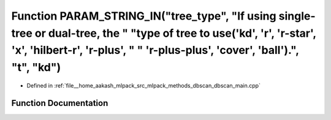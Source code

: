 .. _exhale_function_dbscan__main_8cpp_1a66d06b7ae441867c2a742b385f25c430:

Function PARAM_STRING_IN("tree_type", "If using single-tree or dual-tree, the " "type of tree to use('kd', 'r', 'r-star', 'x', 'hilbert-r', 'r-plus', " " 'r-plus-plus', 'cover', 'ball').", "t", "kd")
=======================================================================================================================================================================================================

- Defined in :ref:`file__home_aakash_mlpack_src_mlpack_methods_dbscan_dbscan_main.cpp`


Function Documentation
----------------------


.. doxygenfunction:: PARAM_STRING_IN("tree_type", "If using single-tree or dual-tree, the " "type of tree to use('kd', 'r', 'r-star', 'x', 'hilbert-r', 'r-plus', " " 'r-plus-plus', 'cover', 'ball').", "t", "kd")
